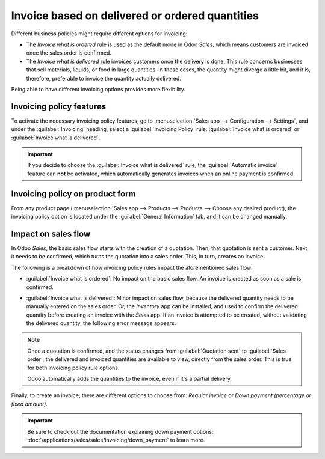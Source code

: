 ================================================
Invoice based on delivered or ordered quantities
================================================

Different business policies might require different options for invoicing:

- The *Invoice what is ordered* rule is used as the default mode in Odoo *Sales*, which means
  customers are invoiced once the sales order is confirmed.

- The *Invoice what is delivered* rule invoices customers once the delivery is done. This rule
  concerns businesses that sell materials, liquids, or food in large quantities. In these cases,
  the quantity might diverge a little bit, and it is, therefore, preferable to invoice the quantity
  actually delivered.

Being able to have different invoicing options provides more flexibility.

Invoicing policy features
=========================

To activate the necessary invoicing policy features, go to :menuselection:`Sales app -->
Configuration --> Settings`, and under the :guilabel:`Invoicing` heading, select a
:guilabel:`Invoicing Policy` rule: :guilabel:`Invoice what is ordered` or
:guilabel:`Invoice what is delivered`.

.. image:: invoicing_policy/invoicing-policy-setting.png
   :align: center
   :alt: How to choose your invoicing policy on Odoo Sales.

.. important::
   If you decide to choose the :guilabel:`Invoice what is delivered` rule, the :guilabel:`Automatic
   invoice` feature can **not** be activated, which automatically generates invoices when an online
   payment is confirmed.

Invoicing policy on product form
================================

From any product page (:menuselection:`Sales app --> Products --> Products --> Choose any desired
product), the invoicing policy option is located under the :guilabel:`General Information` tab, and
it can be changed manually.

.. image:: invoicing_policy/invoicing-policy-general-info-tab.png
   :align: center
   :alt: How to change your invoicing policy on a product form on Odoo Sales.

Impact on sales flow
====================

In Odoo *Sales*, the basic sales flow starts with the creation of a quotation. Then, that quotation
is sent a customer. Next, it needs to be confirmed, which turns the quotation into a sales order.
This, in turn, creates an invoice.

The following is a breakdown of how invoicing policy rules impact the aforementioned sales flow:

- :guilabel:`Invoice what is ordered`: No impact on the basic sales flow. An invoice is created as
  soon as a sale is confirmed.

- :guilabel:`Invoice what is delivered`: Minor impact on sales flow, because the delivered quantity
  needs to be manually entered on the sales order. Or, the *Inventory* app can be installed, and
  used to confirm the delivered quantity before creating an invoice with the *Sales* app. If an
  invoice is attempted to be created, without validating the delivered quantity, the following
  error message appears.

  .. image:: invoicing_policy/invoicing-policy-error-message.png
     :align: center
     :alt: How the choice of your invoicing policy impacts your sales flow on Odoo Sales.

.. note::
   Once a quotation is confirmed, and the status changes from :guilabel:`Quotation sent` to
   :guilabel:`Sales order`, the delivered and invoiced quantities are available to view, directly
   from the sales order. This is true for both invoicing policy rule options.

   .. image:: invoicing_policy/invoicing-policy-order-lines.png
      :align: center
      :alt: How to see your delivered and invoiced quantities on Odoo Sales.

   Odoo automatically adds the quantities to the invoice, even if it's a partial delivery.

Finally, to create an invoice, there are different options to choose from: *Regular invoice* or
*Down payment (percentage or fixed amount)*.

.. important::
   Be sure to check out the documentation explaining down payment options:
   :doc:`/applications/sales/sales/invoicing/down_payment` to learn more.
